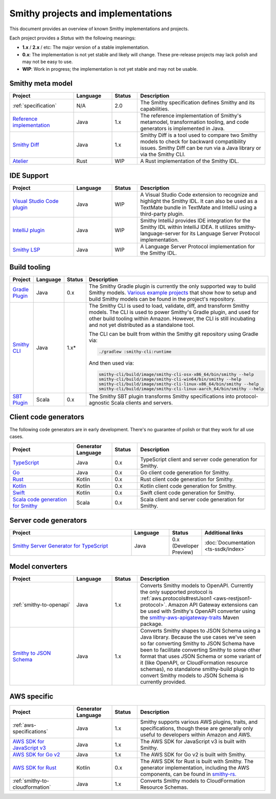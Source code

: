 ===================================
Smithy projects and implementations
===================================

This document provides an overview of known Smithy implementations and
projects.

Each project provides a *Status* with the following meanings:

* **1.x** / **2.x** / etc: The major version of a stable implementation.
* **0.x**: The implementation is not yet stable and likely will change.
  These pre-release projects may lack polish and may not be easy to use.
* **WIP**: Work in progress; the implementation is not yet stable and may
  not be usable.


-----------------
Smithy meta model
-----------------

.. list-table::
    :header-rows: 1
    :widths: 25 15 10 50

    * - Project
      - Language
      - Status
      - Description
    * - :ref:`specification`
      - N/A
      - 2.0
      - The Smithy specification defines Smithy and its capabilities.
    * - `Reference implementation <https://github.com/awslabs/smithy>`_
      - Java
      - 1.x
      - The reference implementation of Smithy's metamodel, transformation
        tooling, and code generators is implemented in Java.
    * - `Smithy Diff <https://github.com/awslabs/smithy/tree/main/smithy-diff>`_
      - Java
      - 1.x
      - Smithy Diff is a tool used to compare two Smithy models to check
        for backward compatibility issues. Smithy Diff can be run via a
        Java library or via the Smithy CLI.
    * - `Atelier <https://github.com/johnstonskj/rust-atelier>`_
      - Rust
      - WIP
      - A Rust implementation of the Smithy IDL.


-----------
IDE Support
-----------

.. list-table::
    :header-rows: 1
    :widths: 25 15 10 50

    * - Project
      - Language
      - Status
      - Description
    * - `Visual Studio Code plugin <https://github.com/awslabs/smithy-vscode>`_
      - Java
      - WIP
      - A Visual Studio Code extension to recognize and highlight the
        Smithy IDL. It can also be used as a TextMate bundle in TextMate
        and IntelliJ using a third-party plugin.
    * - `IntelliJ plugin <https://github.com/awslabs/smithy-intellij>`_
      - Java
      - WIP
      - Smithy IntelliJ provides IDE integration for the Smithy IDL within
        IntelliJ IDEA. It utilizes smithy-language-server for its Language
        Server Protocol implementation.
    * - `Smithy LSP <https://github.com/awslabs/smithy-language-server>`_
      - Java
      - WIP
      - A Language Server Protocol implementation for the Smithy IDL.


-------------
Build tooling
-------------

.. list-table::
    :header-rows: 1
    :widths: 25 15 10 50

    * - Project
      - Language
      - Status
      - Description
    * - `Gradle Plugin <https://github.com/awslabs/smithy-gradle-plugin>`_
      - Java
      - 0.x
      - The Smithy Gradle plugin is currently the only supported way to
        build Smithy models. `Various example projects <https://github.com/awslabs/smithy-gradle-plugin/tree/main/examples>`_
        that show how to setup and build Smithy models can be found in the
        project's repository.
    * - `Smithy CLI <https://github.com/awslabs/smithy/tree/main/smithy-cli>`_
      - Java
      - 1.x*
      - The Smithy CLI is used to load, validate, diff, and transform
        Smithy models. The CLI is used to power Smithy's Gradle plugin,
        and used for other build tooling within Amazon. However, the CLI
        is still incubating and not yet distributed as a standalone tool.

        The CLI can be built from within the Smithy git repository using Gradle
        via:

        .. code-block:: none

            ./gradlew :smithy-cli:runtime

        And then used via:

        .. code-block:: none

            smithy-cli/build/image/smithy-cli-osx-x86_64/bin/smithy --help
            smithy-cli/build/image/smithy-cli-win64/bin/smithy --help
            smithy-cli/build/image/smithy-cli-linux-x86_64/bin/smithy --help
            smithy-cli/build/image/smithy-cli-linux-aarch_64/bin/smithy --help

    * - `SBT Plugin <https://disneystreaming.github.io/smithy4s/docs/overview/sbt>`_
      - Scala
      - 0.x
      - The Smithy SBT plugin transforms Smithy specifications into
        protocol-agnostic Scala clients and servers.

----------------------
Client code generators
----------------------

The following code generators are in early development. There's no guarantee
of polish or that they work for all use cases.

.. list-table::
    :header-rows: 1
    :widths: 25 15 10 50

    * - Project
      - Generator Language
      - Status
      - Description
    * - `TypeScript <https://github.com/awslabs/smithy-typescript>`_
      - Java
      - 0.x
      - TypeScript client and server code generation for Smithy.
    * - `Go <https://github.com/awslabs/smithy-go>`_
      - Java
      - 0.x
      - Go client code generation for Smithy.
    * - `Rust <https://github.com/awslabs/smithy-rs>`_
      - Kotlin
      - 0.x
      - Rust client code generation for Smithy.
    * - `Kotlin <https://github.com/awslabs/smithy-kotlin>`_
      - Kotlin
      - 0.x
      - Kotlin client code generation for Smithy.
    * - `Swift <https://github.com/awslabs/smithy-swift>`_
      - Kotlin
      - 0.x
      - Swift client code generation for Smithy.
    * - `Scala code generation for Smithy <https://github.com/disneystreaming/smithy4s>`_
      - Scala
      - 0.x
      - Scala client and server code generation for Smithy.

----------------------
Server code generators
----------------------

.. list-table::
    :header-rows: 1
    :widths: 50 15 10 25

    * - Project
      - Language
      - Status
      - Additional links
    * - `Smithy Server Generator for TypeScript <https://github.com/awslabs/smithy-typescript>`_
      - Java
      - 0.x (Developer Preview)
      - :doc:`Documentation <ts-ssdk/index>`

----------------
Model converters
----------------

.. list-table::
    :header-rows: 1
    :widths: 25 15 10 50

    * - Project
      - Language
      - Status
      - Description
    * - :ref:`smithy-to-openapi`
      - Java
      - 1.x
      - Converts Smithy models to OpenAPI. Currently the only supported protocol
        is :ref:`aws.protocols#restJson1 <aws-restjson1-protocol>`.
        Amazon API Gateway extensions can be used with Smithy's OpenAPI converter
        using the `smithy-aws-apigateway-traits <https://search.maven.org/artifact/software.amazon.smithy/smithy-aws-apigateway-traits>`_
        Maven package.
    * - `Smithy to JSON Schema <https://github.com/awslabs/smithy/tree/main/smithy-jsonschema>`_
      - Java
      - 1.x
      - Converts Smithy shapes to JSON Schema using a Java library. Because
        the use cases we've seen so far converting Smithy to JSON Schema have
        been to facilitate converting Smithy to some other format that uses
        JSON Schema or some variant of it (like OpenAPI, or CloudFormation
        resource schemas), no standalone smithy-build plugin to convert Smithy
        models to JSON Schema is currently provided.


------------
AWS specific
------------

.. list-table::
    :header-rows: 1
    :widths: 25 15 10 50

    * - Project
      - Generator Language
      - Status
      - Description
    * - :ref:`aws-specifications`
      - Java
      - 1.x
      - Smithy supports various AWS plugins, traits, and specifications,
        though these are generally only useful to developers within Amazon
        and AWS.
    * - `AWS SDK for JavaScript v3 <https://github.com/aws/aws-sdk-js-v3>`_
      - Java
      - 1.x
      - The AWS SDK for JavaScript v3 is built with Smithy.
    * - `AWS SDK for Go v2 <https://github.com/aws/aws-sdk-go-v2>`_
      - Java
      - 1.x
      - The AWS SDK for Go v2 is built with Smithy.
    * - `AWS SDK for Rust <https://github.com/awslabs/aws-sdk-rust>`_
      - Kotlin
      - 0.x
      - The AWS SDK for Rust is built with Smithy. The generator
        implementation, including the AWS components, can be found in
        `smithy-rs. <https://github.com/awslabs/smithy-rs>`_
    * - :ref:`smithy-to-cloudformation`
      - Java
      - 1.x
      - Converts Smithy models to CloudFormation Resource Schemas.
